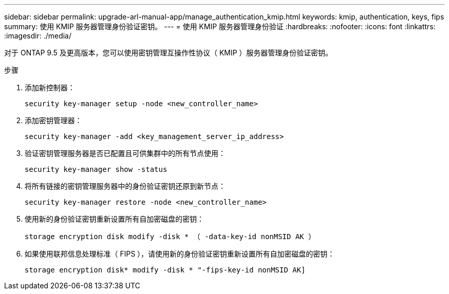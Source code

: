 ---
sidebar: sidebar 
permalink: upgrade-arl-manual-app/manage_authentication_kmip.html 
keywords: kmip, authentication, keys, fips 
summary: 使用 KMIP 服务器管理身份验证密钥。 
---
= 使用 KMIP 服务器管理身份验证
:hardbreaks:
:nofooter: 
:icons: font
:linkattrs: 
:imagesdir: ./media/


[role="lead"]
对于 ONTAP 9.5 及更高版本，您可以使用密钥管理互操作性协议（ KMIP ）服务器管理身份验证密钥。

.步骤
. 添加新控制器：
+
`security key-manager setup -node <new_controller_name>`

. 添加密钥管理器：
+
`security key-manager -add <key_management_server_ip_address>`

. 验证密钥管理服务器是否已配置且可供集群中的所有节点使用：
+
`security key-manager show -status`

. 将所有链接的密钥管理服务器中的身份验证密钥还原到新节点：
+
`security key-manager restore -node <new_controller_name>`

. 使用新的身份验证密钥重新设置所有自加密磁盘的密钥：
+
`storage encryption disk modify -disk * （ -data-key-id nonMSID AK ）`

. 如果使用联邦信息处理标准（ FIPS ），请使用新的身份验证密钥重新设置所有自加密磁盘的密钥：
+
`storage encryption disk* modify -disk * "-fips-key-id nonMSID AK]`


